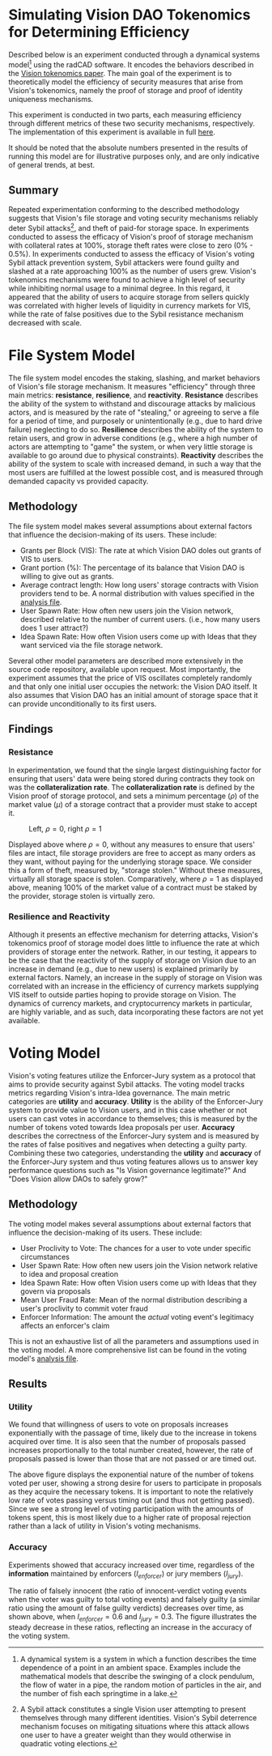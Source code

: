 #+NAME: Vision DAO Tokenomics Simulation
#+DATE: 08/15/2022
#+AUTHOR: Dowland Aiello, Lawrence Qupty

* Simulating Vision DAO Tokenomics for Determining Efficiency

Described below is an experiment conducted through a dynamical systems model[fn:1] using the radCAD software. It encodes the behaviors described in the [[https://docs.google.com/document/d/1E_eEqxaBaR9nsZocqP9tPOKYcGYXYcRplaZ0z4U9crY/edit?usp=sharing][Vision tokenomics paper]]. The main goal of the experiment is to theoretically model the efficiency of security measures that arise from Vision's tokenomics, namely the proof of storage and proof of identity uniqueness mechanisms.

[fn:1] A dynamical system is a system in which a function describes the time dependence of a point in an ambient space. Examples include the mathematical models that describe the swinging of a clock pendulum, the flow of water in a pipe, the random motion of particles in the air, and the number of fish each springtime in a lake.


This experiment is conducted in two parts, each measuring efficiency through different metrics of these two security mechanisms, respectively.
The implementation of this experiment is available in full [[https://github.com/vision-dao/tokenomics][here]].

It should be noted that the absolute numbers presented in the results of running this model are for illustrative purposes only, and are only indicative of general trends, at best.

** Summary
Repeated experimentation conforming to the described methodology suggests that Vision's file storage and voting security mechanisms reliably deter Sybil attacks[fn:2], and theft of paid-for storage space. In experiments conducted to assess the efficacy of Vision's proof of storage mechanism with collateral rates at 100%, storage theft rates were close to zero (0% - 0.5%). In experiments conducted to assess the efficacy of Vision's voting Sybil attack prevention system, Sybil attackers were found guilty and slashed at a rate approaching 100% as the number of users grew.
Vision's tokenomics mechanisms were found to achieve a high level of security while inhibiting normal usage to a minimal degree. In this regard, it appeared that the ability of users to acquire storage from sellers quickly was correlated with higher levels of liquidity in currency markets for VIS, while the rate of false positives due to the Sybil resistance mechanism decreased with scale.

[fn:2] A Sybil attack constitutes a single Vision user attempting to present themselves through many different identities. Vision's Sybil deterrence mechanism focuses on mitigating situations where this attack allows one user to have a greater weight than they would otherwise in quadratic voting elections.


* File System Model

The file system model encodes the staking, slashing, and market behaviors of Vision's file storage mechanism. It measures "efficiency" through three main metrics: *resistance*, *resilience*, and *reactivity*. *Resistance* describes the ability of the system to withstand and discourage attacks by malicious actors, and is measured by the rate of "stealing," or agreeing to serve a file for a period of time, and purposely or unintentionally (e.g., due to hard drive failure) neglecting to do so. *Resilience* describes the ability of the system to retain users, and grow in adverse conditions (e.g., where a high number of actors are attempting to "game" the system, or when very little storage is available to go around due to physical constraints). *Reactivity* describes the ability of the system to scale with increased demand, in such a way that the most users are fulfilled at the lowest possible cost, and is measured through demanded capacity vs provided capacity.
** Methodology

The file system model makes several assumptions about external factors that influence the decision-making of its users. These include:

- Grants per Block (VIS): The rate at which Vision DAO doles out grants of VIS to users.
- Grant portion (%): The percentage of its balance that Vision DAO is willing to give out as grants.
- Average contract length: How long users' storage contracts with Vision providers tend to be. A normal distribution with values specified in the [[https://github.com/vision-dao/tokenomics/blob/main/analysis.org][analysis file]].
- User Spawn Rate: How often new users join the Vision network, described relative to the number of current users. (i.e., how many users does 1 user attract?)
- Idea Spawn Rate: How often Vision users come up with Ideas that they want serviced via the file storage network.

Several other model parameters are described more extensively in the source code repository, available upon request. Most importantly, the experiment assumes that the price of VIS oscillates completely randomly and that only one initial user occupies the network: the Vision DAO itself. It also assumes that Vision DAO has an initial amount of storage space that it can provide unconditionally to its first users.

** Findings

***  Resistance

In experimentation, we found that the single largest distinguishing factor for ensuring that users' data were being stored during contracts they took on was the *collateralization rate*.
The *collateralization rate* is defined by the Vision proof of storage protocol, and sets a minimum percentage (\(\rho\)) of the market value (\(\mu\)) of a storage contract that a provider must stake to accept it.

#+BEGIN_center
#+attr_latex: :width 0.45\textwidth :center
[[./assets/fs/no_collateral.png]]
#+attr_latex: :width 0.45\textwidth :center
[[./assets/fs/all_collateral.png]]
#+END_center
#+caption: Left, \(\rho = 0\), right \(\rho = 1\)
#+attr_latex: :height 0.0001in
[[./assets/Empty.png]]

Displayed above where \(\rho = 0\), without any measures to ensure that users' files are intact, file storage providers are free to accept as many orders as they want, without paying for the underlying storage space. We consider this a form of theft, measured by, "storage stolen." Without these measures, virtually all storage space is stolen.
Comparatively, where \(\rho = 1\) as displayed above, meaning 100% of the market value of a contract must be staked by the provider, storage stolen is virtually zero.

*** Resilience and Reactivity

Although it presents an effective mechanism for deterring attacks, Vision's tokenomics proof of storage model does little to influence the rate at which providers of storage enter the network.
Rather, in our testing, it appears to be the case that the reactivity of the supply of storage on Vision due to an increase in demand (e.g., due to new users) is explained primarily by external factors.
Namely, an increase in the supply of storage on Vision was correlated with an increase in the efficiency of currency markets supplying VIS itself to outside parties hoping to provide storage on Vision. The dynamics of currency markets, and cryptocurrency markets in particular, are highly variable, and as such, data incorporating these factors are not yet available.

* Voting Model

Vision's voting features utilize the Enforcer-Jury system as a protocol that aims to provide security against Sybil attacks. The voting model tracks metrics regarding Vision's intra-Idea governance. The main metric categories are *utility* and *accuracy*. *Utility* is the ability of the Enforcer-Jury system to provide value to Vision users, and in this case whether or not users can cast votes in accordance to themselves; this is measured by the number of tokens voted towards Idea proposals per user. *Accuracy* describes the correctness of the Enforcer-Jury system and is measured by the rates of false positives and negatives when detecting a guilty party. Combining these two categories, understanding the *utility* and *accuracy* of the Enforcer-Jury system and thus voting features allows us to answer key performance questions such as "Is Vision governance legitimate?" And "Does Vision allow DAOs to safely grow?"

** Methodology

The voting model makes several assumptions about external factors that influence the decision-making of its users. These include:

- User Proclivity to Vote: The chances for a user to vote under specific circumstances
- User Spawn Rate: How often new users join the Vision network relative to idea and proposal creation
- Idea Spawn Rate: How often Vision users come up with Ideas that they govern via proposals
- Mean User Fraud Rate: Mean of the normal distribution describing a user's proclivity to commit voter fraud
- Enforcer Information: The amount the /actual/ voting event's legitimacy affects an enforcer's claim

This is not an exhaustive list of all the parameters and assumptions used in the voting model. A more comprehensive list can be found in the voting model's [[https://github.com/Vision-DAO/tokenomics/blob/main/models/actor_based/voting/analysis.org][analysis file]].

** Results

*** Utility

We found that willingness of users to vote on proposals increases exponentially with the passage of time, likely due to the increase in tokens acquired over time. It is also seen that the number of proposals passed increases proportionally to the total number created, however, the rate of proposals passed is lower than those that are not passed or are timed out.

[[file:assets/voting/utility.png]]

The above figure displays the exponential nature of the number of tokens voted per user, showing a strong desire for users to participate in proposals as they acquire the necessary tokens. It is important to note the relatively low rate of votes passing versus timing out (and thus not getting passed). Since we see a strong level of voting participation with the amounts of tokens spent, this is most likely due to a higher rate of proposal rejection rather than a lack of utility in Vision's voting mechanisms.

*** Accuracy

Experiments showed that accuracy increased over time, regardless of the *information* maintained by enforcers (\(I_{enforcer}\)) or jury members (\(I_{jury}\)).

[[file:assets/voting/accuracy.png]]

The ratio of falsely innocent (the ratio of innocent-verdict voting events when the voter was guilty to total voting events) and falsely guilty (a similar ratio using the amount of false guilty verdicts) decreases over time, as shown above, when \(I_{enforcer} = 0.6\) and \(I_{jury} = 0.3\). The figure illustrates the steady decrease in these ratios, reflecting an increase in the accuracy of the voting system.
